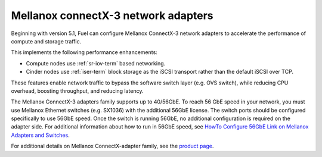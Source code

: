 
.. _mellanox-adapters:

Mellanox connectX-3 network adapters
------------------------------------

Beginning with version 5.1,
Fuel can configure Mellanox ConnectX-3 network adapters
to accelerate the performance of compute and storage traffic.

This implements the following performance enhancements:

- Compute nodes use :ref:`sr-iov-term` based networking.
- Cinder nodes use :ref:`iser-term` block storage as the iSCSI transport
  rather than the default iSCSI over TCP.

These features enable network traffic
to bypass the software switch layer (e.g. OVS switch),
while reducing CPU overhead, boosting throughput, and reducing latency.

The Mellanox ConnectX-3 adapters family supports up to 40/56GbE.
To reach 56 GbE speed in your network,
you must use Mellanox Ethernet switches (e.g. SX1036)
with the additional 56GbE license.
The switch ports should be configured specifically to use 56GbE speed.
Once the switch is running 56GbE,
no additional configuration is required on the adapter side.
For additional information about how to run in 56GbE speed,
see `HowTo Configure 56GbE Link on Mellanox Adapters and Switches
<http://community.mellanox.com/docs/DOC-1460>`_.

For additional details on Mellanox ConnectX-adapter family, see the
`product page <http://www.mellanox.com/page/products_dyn
?product_family=119&mtag=connectx_3_vpi>`_.

